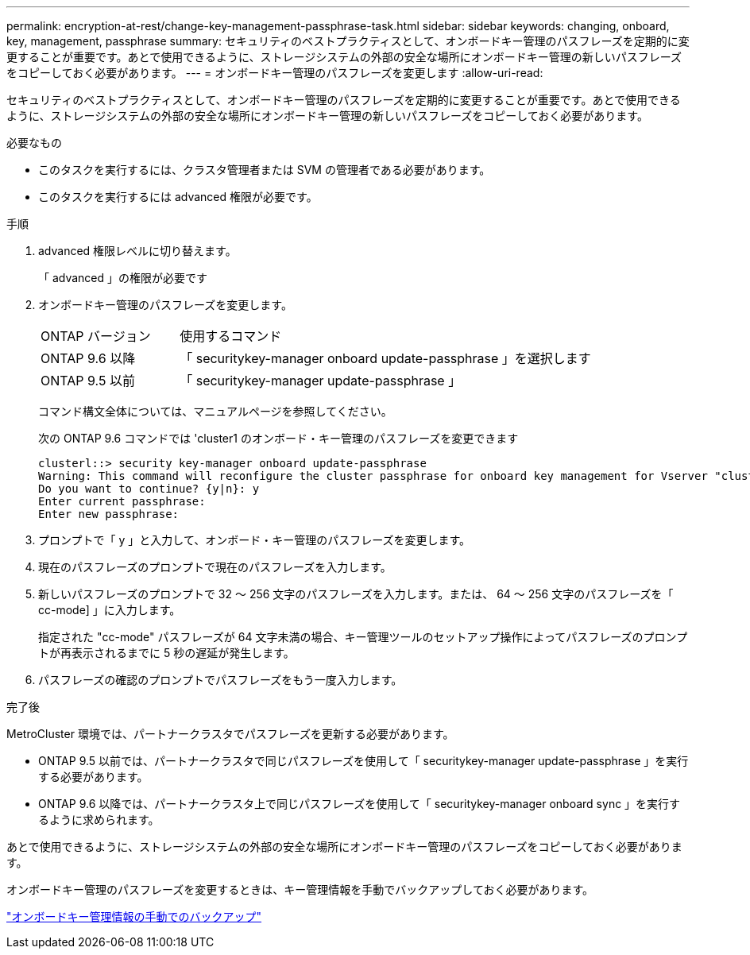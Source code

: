 ---
permalink: encryption-at-rest/change-key-management-passphrase-task.html 
sidebar: sidebar 
keywords: changing, onboard, key, management, passphrase 
summary: セキュリティのベストプラクティスとして、オンボードキー管理のパスフレーズを定期的に変更することが重要です。あとで使用できるように、ストレージシステムの外部の安全な場所にオンボードキー管理の新しいパスフレーズをコピーしておく必要があります。 
---
= オンボードキー管理のパスフレーズを変更します
:allow-uri-read: 


[role="lead"]
セキュリティのベストプラクティスとして、オンボードキー管理のパスフレーズを定期的に変更することが重要です。あとで使用できるように、ストレージシステムの外部の安全な場所にオンボードキー管理の新しいパスフレーズをコピーしておく必要があります。

.必要なもの
* このタスクを実行するには、クラスタ管理者または SVM の管理者である必要があります。
* このタスクを実行するには advanced 権限が必要です。


.手順
. advanced 権限レベルに切り替えます。
+
「 advanced 」の権限が必要です

. オンボードキー管理のパスフレーズを変更します。
+
[cols="25,75"]
|===


| ONTAP バージョン | 使用するコマンド 


 a| 
ONTAP 9.6 以降
 a| 
「 securitykey-manager onboard update-passphrase 」を選択します



 a| 
ONTAP 9.5 以前
 a| 
「 securitykey-manager update-passphrase 」

|===
+
コマンド構文全体については、マニュアルページを参照してください。

+
次の ONTAP 9.6 コマンドでは 'cluster1 のオンボード・キー管理のパスフレーズを変更できます

+
[listing]
----
clusterl::> security key-manager onboard update-passphrase
Warning: This command will reconfigure the cluster passphrase for onboard key management for Vserver "cluster1".
Do you want to continue? {y|n}: y
Enter current passphrase:
Enter new passphrase:
----
. プロンプトで「 y 」と入力して、オンボード・キー管理のパスフレーズを変更します。
. 現在のパスフレーズのプロンプトで現在のパスフレーズを入力します。
. 新しいパスフレーズのプロンプトで 32 ～ 256 文字のパスフレーズを入力します。または、 64 ～ 256 文字のパスフレーズを「 cc-mode] 」に入力します。
+
指定された "cc-mode" パスフレーズが 64 文字未満の場合、キー管理ツールのセットアップ操作によってパスフレーズのプロンプトが再表示されるまでに 5 秒の遅延が発生します。

. パスフレーズの確認のプロンプトでパスフレーズをもう一度入力します。


.完了後
MetroCluster 環境では、パートナークラスタでパスフレーズを更新する必要があります。

* ONTAP 9.5 以前では、パートナークラスタで同じパスフレーズを使用して「 securitykey-manager update-passphrase 」を実行する必要があります。
* ONTAP 9.6 以降では、パートナークラスタ上で同じパスフレーズを使用して「 securitykey-manager onboard sync 」を実行するように求められます。


あとで使用できるように、ストレージシステムの外部の安全な場所にオンボードキー管理のパスフレーズをコピーしておく必要があります。

オンボードキー管理のパスフレーズを変更するときは、キー管理情報を手動でバックアップしておく必要があります。

link:backup-key-management-information-manual-task.html["オンボードキー管理情報の手動でのバックアップ"]
